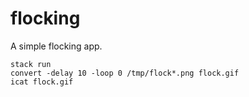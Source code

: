 
* flocking
A simple flocking app.

#+begin_src shell
stack run
convert -delay 10 -loop 0 /tmp/flock*.png flock.gif
icat flock.gif
#+end_src
